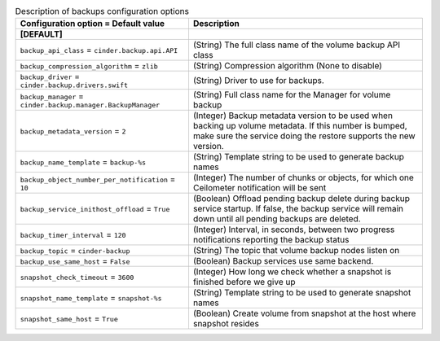 ..
    Warning: Do not edit this file. It is automatically generated from the
    software project's code and your changes will be overwritten.

    The tool to generate this file lives in openstack-doc-tools repository.

    Please make any changes needed in the code, then run the
    autogenerate-config-doc tool from the openstack-doc-tools repository, or
    ask for help on the documentation mailing list, IRC channel or meeting.

.. _cinder-backups:

.. list-table:: Description of backups configuration options
   :header-rows: 1
   :class: config-ref-table

   * - Configuration option = Default value
     - Description
   * - **[DEFAULT]**
     -
   * - ``backup_api_class`` = ``cinder.backup.api.API``
     - (String) The full class name of the volume backup API class
   * - ``backup_compression_algorithm`` = ``zlib``
     - (String) Compression algorithm (None to disable)
   * - ``backup_driver`` = ``cinder.backup.drivers.swift``
     - (String) Driver to use for backups.
   * - ``backup_manager`` = ``cinder.backup.manager.BackupManager``
     - (String) Full class name for the Manager for volume backup
   * - ``backup_metadata_version`` = ``2``
     - (Integer) Backup metadata version to be used when backing up volume metadata. If this number is bumped, make sure the service doing the restore supports the new version.
   * - ``backup_name_template`` = ``backup-%s``
     - (String) Template string to be used to generate backup names
   * - ``backup_object_number_per_notification`` = ``10``
     - (Integer) The number of chunks or objects, for which one Ceilometer notification will be sent
   * - ``backup_service_inithost_offload`` = ``True``
     - (Boolean) Offload pending backup delete during backup service startup. If false, the backup service will remain down until all pending backups are deleted.
   * - ``backup_timer_interval`` = ``120``
     - (Integer) Interval, in seconds, between two progress notifications reporting the backup status
   * - ``backup_topic`` = ``cinder-backup``
     - (String) The topic that volume backup nodes listen on
   * - ``backup_use_same_host`` = ``False``
     - (Boolean) Backup services use same backend.
   * - ``snapshot_check_timeout`` = ``3600``
     - (Integer) How long we check whether a snapshot is finished before we give up
   * - ``snapshot_name_template`` = ``snapshot-%s``
     - (String) Template string to be used to generate snapshot names
   * - ``snapshot_same_host`` = ``True``
     - (Boolean) Create volume from snapshot at the host where snapshot resides
